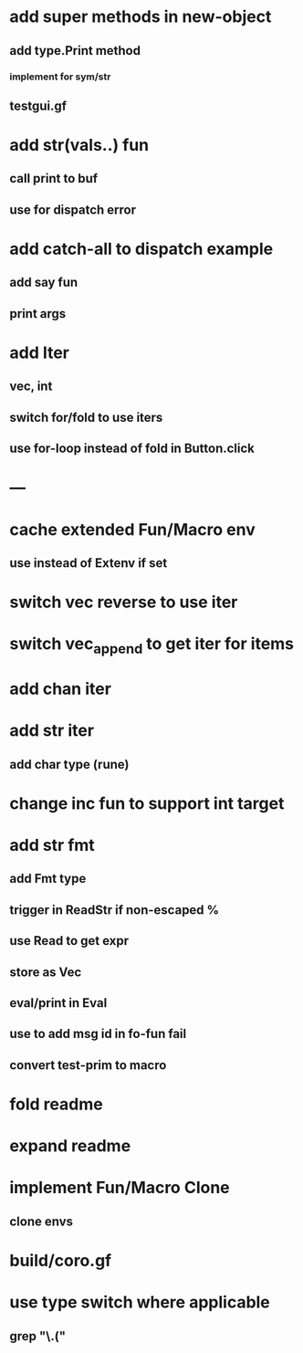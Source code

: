 * add super methods in new-object
** add type.Print method
*** implement for sym/str
** testgui.gf
* add str(vals..) fun
** call print to buf
** use for dispatch error
* add catch-all to dispatch example
** add say fun
** print args
* add Iter
** vec, int
** switch for/fold to use iters
** use for-loop instead of fold in Button.click
* ---
* cache extended Fun/Macro env
** use instead of Extenv if set
* switch vec reverse to use iter
* switch vec_append to get iter for items
* add chan iter
* add str iter
** add char type (rune)
* change inc fun to support int target
* add str fmt
** add Fmt type
** trigger in ReadStr if non-escaped %
** use Read to get expr
** store as Vec
** eval/print in Eval
** use to add msg id in fo-fun fail
** convert test-prim to macro
* fold readme
* expand readme
* implement Fun/Macro Clone
** clone envs
* build/coro.gf
* use type switch where applicable
** grep "\.("
